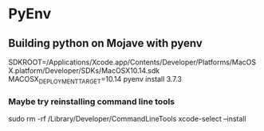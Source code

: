 * PyEnv
** Building python on Mojave with pyenv
SDKROOT=/Applications/Xcode.app/Contents/Developer/Platforms/MacOSX.platform/Developer/SDKs/MacOSX10.14.sdk MACOSX_DEPLOYMENT_TARGET=10.14 pyenv install 3.7.3
*** Maybe try reinstalling command line tools
sudo rm -rf /Library/Developer/CommandLineTools
xcode-select --install
